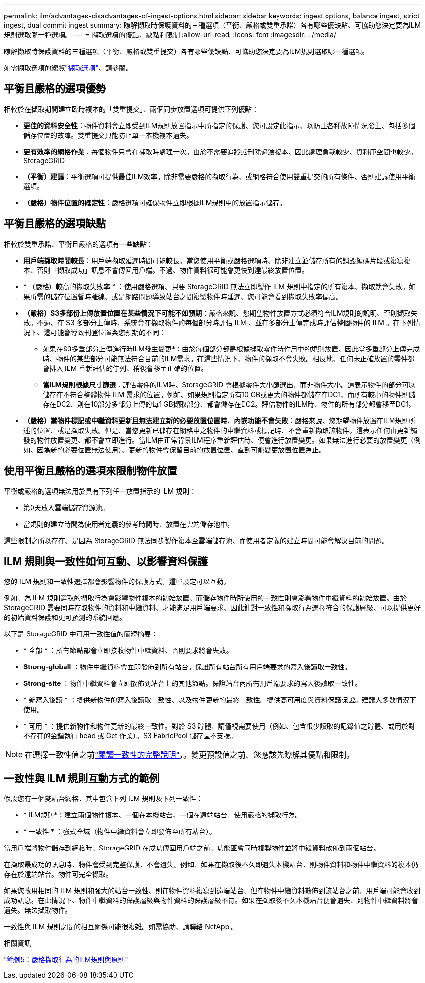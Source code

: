 ---
permalink: ilm/advantages-disadvantages-of-ingest-options.html 
sidebar: sidebar 
keywords: ingest options, balance ingest, strict ingest, dual commit ingest 
summary: 瞭解擷取時保護資料的三種選項（平衡、嚴格或雙重承諾）各有哪些優缺點、可協助您決定要為ILM規則選取哪一種選項。 
---
= 擷取選項的優點、缺點和限制
:allow-uri-read: 
:icons: font
:imagesdir: ../media/


[role="lead"]
瞭解擷取時保護資料的三種選項（平衡、嚴格或雙重提交）各有哪些優缺點、可協助您決定要為ILM規則選取哪一種選項。

如需擷取選項的總覽link:data-protection-options-for-ingest.html["擷取選項"]、請參閱。



== 平衡且嚴格的選項優勢

相較於在擷取期間建立臨時複本的「雙重提交」、兩個同步放置選項可提供下列優點：

* *更佳的資料安全性*：物件資料會立即受到ILM規則放置指示中所指定的保護、您可設定此指示、以防止各種故障情況發生、包括多個儲存位置的故障。雙重提交只能防止單一本機複本遺失。
* *更有效率的網格作業*：每個物件只會在擷取時處理一次。由於不需要追蹤或刪除過渡複本、因此處理負載較少、資料庫空間也較少。StorageGRID
* *（平衡）建議*：平衡選項可提供最佳ILM效率。除非需要嚴格的擷取行為、或網格符合使用雙重提交的所有條件、否則建議使用平衡選項。
* *（嚴格）物件位置的確定性*：嚴格選項可確保物件立即根據ILM規則中的放置指示儲存。




== 平衡且嚴格的選項缺點

相較於雙重承諾、平衡且嚴格的選項有一些缺點：

* *用戶端擷取時間較長*：用戶端擷取延遲時間可能較長。當您使用平衡或嚴格選項時、除非建立並儲存所有的銷毀編碼片段或複寫複本、否則「擷取成功」訊息不會傳回用戶端。不過、物件資料很可能會更快到達最終放置位置。
* * （嚴格）較高的擷取失敗率 * ：使用嚴格選項、只要 StorageGRID 無法立即製作 ILM 規則中指定的所有複本、擷取就會失敗。如果所需的儲存位置暫時離線、或是網路問題導致站台之間複製物件時延遲、您可能會看到擷取失敗率偏高。
* *（嚴格）S3多部份上傳放置位置在某些情況下可能不如預期*：嚴格來說、您期望物件放置方式必須符合ILM規則的說明、否則擷取失敗。不過、在 S3 多部分上傳時、系統會在擷取物件的每個部分時評估 ILM 、並在多部分上傳完成時評估整個物件的 ILM 。在下列情況下、這可能會導致刊登位置與您預期的不同：
+
** 如果在S3多重部分上傳進行時ILM發生變更*：由於每個部分都是根據擷取零件時作用中的規則放置、因此當多重部分上傳完成時、物件的某些部分可能無法符合目前的ILM需求。在這些情況下、物件的擷取不會失敗。相反地、任何未正確放置的零件都會排入 ILM 重新評估的佇列、稍後會移至正確的位置。
** *當ILM規則根據尺寸篩選*：評估零件的ILM時、StorageGRID 會根據零件大小篩選出、而非物件大小。這表示物件的部分可以儲存在不符合整體物件 ILM 需求的位置。例如、如果規則指定所有10 GB或更大的物件都儲存在DC1、而所有較小的物件則儲存在DC2、則在10部分多部分上傳的每1 GB擷取部分、都會儲存在DC2。評估物件的ILM時、物件的所有部分都會移至DC1。


* *（嚴格）當物件標記或中繼資料更新且無法建立新的必要放置位置時、內嵌功能不會失敗*：嚴格來說、您期望物件放置在ILM規則所述的位置、或是擷取失敗。但是、當您更新已儲存在網格中之物件的中繼資料或標記時、不會重新擷取該物件。這表示任何由更新觸發的物件放置變更、都不會立即進行。當ILM由正常背景ILM程序重新評估時、便會進行放置變更。如果無法進行必要的放置變更（例如、因為新的必要位置無法使用）、更新的物件會保留目前的放置位置、直到可能變更放置位置為止。




== 使用平衡且嚴格的選項來限制物件放置

平衡或嚴格的選項無法用於具有下列任一放置指示的 ILM 規則：

* 第0天放入雲端儲存資源池。
* 當規則的建立時間為使用者定義的參考時間時、放置在雲端儲存池中。


這些限制之所以存在、是因為 StorageGRID 無法同步製作複本至雲端儲存池、而使用者定義的建立時間可能會解決目前的問題。



== ILM 規則與一致性如何互動、以影響資料保護

您的 ILM 規則和一致性選擇都會影響物件的保護方式。這些設定可以互動。

例如、為 ILM 規則選取的擷取行為會影響物件複本的初始放置、而儲存物件時所使用的一致性則會影響物件中繼資料的初始放置。由於 StorageGRID 需要同時存取物件的資料和中繼資料、才能滿足用戶端要求、因此針對一致性和擷取行為選擇符合的保護層級、可以提供更好的初始資料保護和更可預測的系統回應。

以下是 StorageGRID 中可用一致性值的簡短摘要：

* * 全部 * ：所有節點都會立即接收物件中繼資料、否則要求將會失敗。
* *Strong-globall* ：物件中繼資料會立即發佈到所有站台。保證所有站台所有用戶端要求的寫入後讀取一致性。
* *Strong-site* ：物件中繼資料會立即散佈到站台上的其他節點。保證站台內所有用戶端要求的寫入後讀取一致性。
* * 新寫入後讀 * ：提供新物件的寫入後讀取一致性、以及物件更新的最終一致性。提供高可用度與資料保護保證。建議大多數情況下使用。
* * 可用 * ：提供新物件和物件更新的最終一致性。對於 S3 貯體、請僅視需要使用（例如、包含很少讀取的記錄值之貯體、或用於對不存在的金鑰執行 head 或 Get 作業）。S3 FabricPool 儲存區不支援。



NOTE: 在選擇一致性值之前link:../s3/consistency-controls.html["閱讀一致性的完整說明"]，。變更預設值之前、您應該先瞭解其優點和限制。



== 一致性與 ILM 規則互動方式的範例

假設您有一個雙站台網格、其中包含下列 ILM 規則及下列一致性：

* * ILM規則*：建立兩個物件複本、一個在本機站台、一個在遠端站台。使用嚴格的擷取行為。
* * 一致性 * ：強式全域（物件中繼資料會立即發佈至所有站台）。


當用戶端將物件儲存到網格時、StorageGRID 在成功傳回用戶端之前、功能區會同時複製物件並將中繼資料散佈到兩個站台。

在擷取最成功的訊息時、物件會受到完整保護、不會遺失。例如、如果在擷取後不久即遺失本機站台、則物件資料和物件中繼資料的複本仍存在於遠端站台。物件可完全擷取。

如果您改用相同的 ILM 規則和強大的站台一致性、則在物件資料複寫到遠端站台、但在物件中繼資料散佈到該站台之前、用戶端可能會收到成功訊息。在此情況下、物件中繼資料的保護層級與物件資料的保護層級不符。如果在擷取後不久本機站台便會遺失、則物件中繼資料將會遺失。無法擷取物件。

一致性與 ILM 規則之間的相互關係可能很複雜。如需協助、請聯絡 NetApp 。

.相關資訊
link:example-5-ilm-rules-and-policy-for-strict-ingest-behavior.html["範例5：嚴格擷取行為的ILM規則與原則"]
